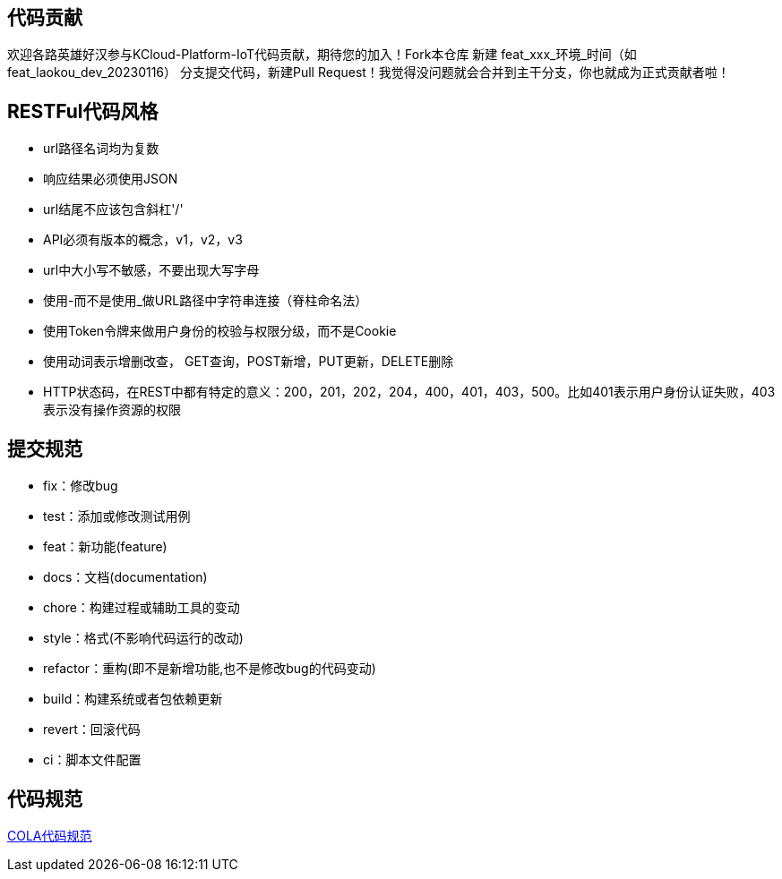 == 代码贡献
欢迎各路英雄好汉参与KCloud-Platform-IoT代码贡献，期待您的加入！Fork本仓库 新建 feat_xxx_环境_时间（如 feat_laokou_dev_20230116） 分支提交代码，新建Pull Request！我觉得没问题就会合并到主干分支，你也就成为正式贡献者啦！

== RESTFul代码风格
- url路径名词均为复数
- 响应结果必须使用JSON
- url结尾不应该包含斜杠'/'
- API必须有版本的概念，v1，v2，v3
- url中大小写不敏感，不要出现大写字母
- 使用-而不是使用_做URL路径中字符串连接（脊柱命名法）
- 使用Token令牌来做用户身份的校验与权限分级，而不是Cookie
- 使用动词表示增删改查， GET查询，POST新增，PUT更新，DELETE删除
- HTTP状态码，在REST中都有特定的意义：200，201，202，204，400，401，403，500。比如401表示用户身份认证失败，403表示没有操作资源的权限

== 提交规范
- fix：修改bug
- test：添加或修改测试用例
- feat：新功能(feature)
- docs：文档(documentation)
- chore：构建过程或辅助工具的变动
- style：格式(不影响代码运行的改动)
- refactor：重构(即不是新增功能,也不是修改bug的代码变动)
- build：构建系统或者包依赖更新
- revert：回滚代码
- ci：脚本文件配置

== 代码规范
https://koushenhai.github.io/pages/59afe2[COLA代码规范]
